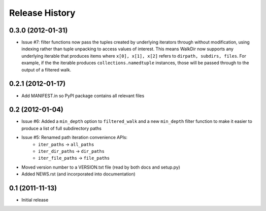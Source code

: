 Release History
---------------


0.3.0 (2012-01-31)
~~~~~~~~~~~~~~~~~~

* Issue #7: filter functions now pass the tuples created by underlying
  iterators through without modification, using indexing rather than
  tuple unpacking to access values of interest. This means WalkDir now
  supports any underlying iterable that produces items where ``x[0], x[1],
  x[2]`` refers to ``dirpath, subdirs, files``. For example, if the
  the iterable produces ``collections.namedtuple`` instances, those will be
  passed through to the output of a filtered walk.


0.2.1 (2012-01-17)
~~~~~~~~~~~~~~~~~~

* Add MANIFEST.in so PyPI package contains all relevant files


0.2 (2012-01-04)
~~~~~~~~~~~~~~~~

* Issue #6: Added a ``min_depth`` option to ``filtered_walk`` and a new
  ``min_depth`` filter function to make it easier to produce a list of full
  subdirectory paths
* Issue #5: Renamed path iteration convenience APIs:
   * ``iter_paths`` -> ``all_paths``
   * ``iter_dir_paths`` -> ``dir_paths``
   * ``iter_file_paths`` -> ``file_paths``
* Moved version number to a VERSION.txt file (read by both docs and setup.py)
* Added NEWS.rst (and incorporated into documentation)


0.1 (2011-11-13)
~~~~~~~~~~~~~~~~

* Initial release
